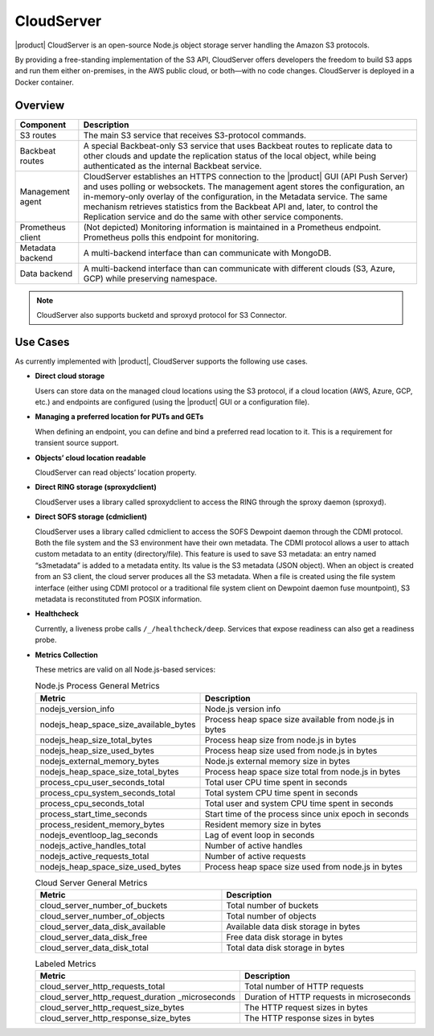 CloudServer
===========

|product| CloudServer is an open-source Node.js object storage server
handling the Amazon S3 protocols.

By providing a free-standing implementation of the S3 API, CloudServer
offers developers the freedom to build S3 apps and run them either
on-premises, in the AWS public cloud, or both—with no code changes.
CloudServer is deployed in a Docker container.

Overview
--------

.. image:: ../Graphics/CloudServer.*
   :align: center

.. tabularcolumns:: X{0.20\textwidth}X{0.65\textwidth}
.. table::

   +------------+--------------------------------------------------------------+
   | Component  | Description                                                  |
   +============+==============================================================+
   | S3 routes  | The main S3 service that receives S3-protocol commands.      |
   +------------+--------------------------------------------------------------+
   | Backbeat   | A special Backbeat-only S3 service that uses Backbeat routes |
   | routes     | to replicate data to other clouds and update the replication |
   |            | status of the local object, while being authenticated as the |
   |            | internal Backbeat service.                                   |
   +------------+--------------------------------------------------------------+
   | Management | CloudServer establishes an HTTPS connection to the |product| |
   | agent      | GUI (API Push Server) and uses polling or websockets. The    |
   |            | management agent stores the configuration, an in-memory-only |
   |            | overlay of the configuration, in the Metadata service. The   |
   |            | same mechanism retrieves statistics from the Backbeat API    |
   |            | and, later, to control the Replication service and do the    |
   |            | same with other service components.                          |
   +------------+--------------------------------------------------------------+
   | Prometheus | (Not depicted) Monitoring information is maintained in a     |
   | client     | Prometheus endpoint. Prometheus polls this endpoint for      |
   |            | monitoring.                                                  |
   +------------+--------------------------------------------------------------+
   | Metadata   | A multi-backend interface than can communicate with MongoDB. |
   | backend    |                                                              |
   +------------+--------------------------------------------------------------+
   | Data       | A multi-backend interface than can communicate with          |
   | backend    | different clouds (S3, Azure, GCP) while preserving namespace.|
   +------------+--------------------------------------------------------------+

.. note::

   CloudServer also supports bucketd and sproxyd protocol for S3 Connector.


Use Cases
---------

As currently implemented with |product|, CloudServer supports the following
use cases.

-  **Direct cloud storage**

   Users can store data on the managed cloud locations using the S3
   protocol, if a cloud location (AWS, Azure, GCP, etc.) and endpoints
   are configured (using the |product| GUI or a configuration file).

-  **Managing a preferred location for PUTs and GETs**

   When defining an endpoint, you can define and bind a preferred read
   location to it. This is a requirement for transient source support.

-  **Objects’ cloud location readable**

   CloudServer can read objects’ location property.

-  **Direct RING storage (sproxydclient)**

   CloudServer uses a library called sproxydclient to access the RING
   through the sproxy daemon (sproxyd).

-  **Direct SOFS storage (cdmiclient)**

   CloudServer uses a library called cdmiclient to access the SOFS Dewpoint
   daemon through the CDMI protocol. Both the file system and the S3 environment
   have their own metadata. The CDMI protocol allows a user to attach custom
   metadata to an entity (directory/file). This feature is used to save S3
   metadata: an entry named “s3metadata” is added to a metadata entity. Its
   value is the S3 metadata (JSON object). When an object is created from an S3
   client, the cloud server produces all the S3 metadata. When a file is created
   using the file system interface (either using CDMI protocol or a traditional
   file system client on Dewpoint daemon fuse mountpoint), S3 metadata is
   reconstituted from POSIX information.

-  **Healthcheck**

   Currently, a liveness probe calls ``/_/healthcheck/deep``. Services
   that expose readiness can also get a readiness probe.

-  **Metrics Collection**

   These metrics are valid on all Node.js-based services:

   .. tabularcolumns:: X{0.45\textwidth}X{0.45\textwidth}
   .. table:: Node.js Process General Metrics

      +-----------------------------------------------+---------------------------------------------------------+
      | Metric                                        | Description                                             |
      +===============================================+=========================================================+
      | nodejs\_version\_info                         | Node.js version info                                    |
      +-----------------------------------------------+---------------------------------------------------------+
      | nodejs\_heap\_space\_size\_available\_bytes   | Process heap space size available from node.js in bytes |
      +-----------------------------------------------+---------------------------------------------------------+
      | nodejs\_heap\_size\_total\_bytes              | Process heap size from node.js in bytes                 |
      +-----------------------------------------------+---------------------------------------------------------+
      | nodejs\_heap\_size\_used\_bytes               | Process heap size used from node.js in bytes            |
      +-----------------------------------------------+---------------------------------------------------------+
      | nodejs\_external\_memory\_bytes               | Node.js external memory size in bytes                   |
      +-----------------------------------------------+---------------------------------------------------------+
      | nodejs\_heap\_space\_size\_total\_bytes       | Process heap space size total from node.js in bytes     |
      +-----------------------------------------------+---------------------------------------------------------+
      | process\_cpu\_user\_seconds\_total            | Total user CPU time spent in seconds                    |
      +-----------------------------------------------+---------------------------------------------------------+
      | process\_cpu\_system\_seconds\_total          | Total system CPU time spent in seconds                  |
      +-----------------------------------------------+---------------------------------------------------------+
      | process\_cpu\_seconds\_total                  | Total user and system CPU time spent in seconds         |
      +-----------------------------------------------+---------------------------------------------------------+
      | process\_start\_time\_seconds                 | Start time of the process since unix epoch in seconds   |
      +-----------------------------------------------+---------------------------------------------------------+
      | process\_resident\_memory\_bytes              | Resident memory size in bytes                           |
      +-----------------------------------------------+---------------------------------------------------------+
      | nodejs\_eventloop\_lag\_seconds               | Lag of event loop in seconds                            |
      +-----------------------------------------------+---------------------------------------------------------+
      | nodejs\_active\_handles\_total                | Number of active handles                                |
      +-----------------------------------------------+---------------------------------------------------------+
      | nodejs\_active\_requests\_total               | Number of active requests                               |
      +-----------------------------------------------+---------------------------------------------------------+
      | nodejs\_heap\_space\_size\_used\_bytes        | Process heap space size used from node.js in bytes      |
      +-----------------------------------------------+---------------------------------------------------------+

   .. tabularcolumns:: X{0.45\textwidth}X{0.45\textwidth}
   .. table:: Cloud Server General Metrics
      :width: 100%

      +--------------------------------------+--------------------------------------+
      | Metric                               | Description                          |
      +======================================+======================================+
      | cloud\_server\_number\_of\_buckets   | Total number of buckets              |
      +--------------------------------------+--------------------------------------+
      | cloud\_server\_number\_of\_objects   | Total number of objects              |
      +--------------------------------------+--------------------------------------+
      | cloud\_server\_data\_disk\_available | Available data disk storage in bytes |
      +--------------------------------------+--------------------------------------+
      | cloud\_server\_data\_disk\_free      | Free data disk storage in bytes      |
      +--------------------------------------+--------------------------------------+
      | cloud\_server\_data\_disk\_total     | Total data disk storage in bytes     |
      +--------------------------------------+--------------------------------------+

   .. tabularcolumns:: X{0.45\textwidth}X{0.45\textwidth}
   .. table:: Labeled Metrics

      +--------------------------------------------+-------------------------------------------+
      | Metric                                     | Description                               |
      +============================================+===========================================+
      | cloud\_server\_http\_requests\_total       | Total number of HTTP requests             |
      +--------------------------------------------+-------------------------------------------+
      | cloud\_server\_http\_request\_duration     | Duration of HTTP requests in microseconds |
      | \_microseconds                             |                                           |
      +--------------------------------------------+-------------------------------------------+
      | cloud\_server\_http\_request\_size\_bytes  | The HTTP request sizes in bytes           |
      +--------------------------------------------+-------------------------------------------+
      | cloud\_server\_http\_response\_size\_bytes | The HTTP response sizes in bytes          |
      +--------------------------------------------+-------------------------------------------+
